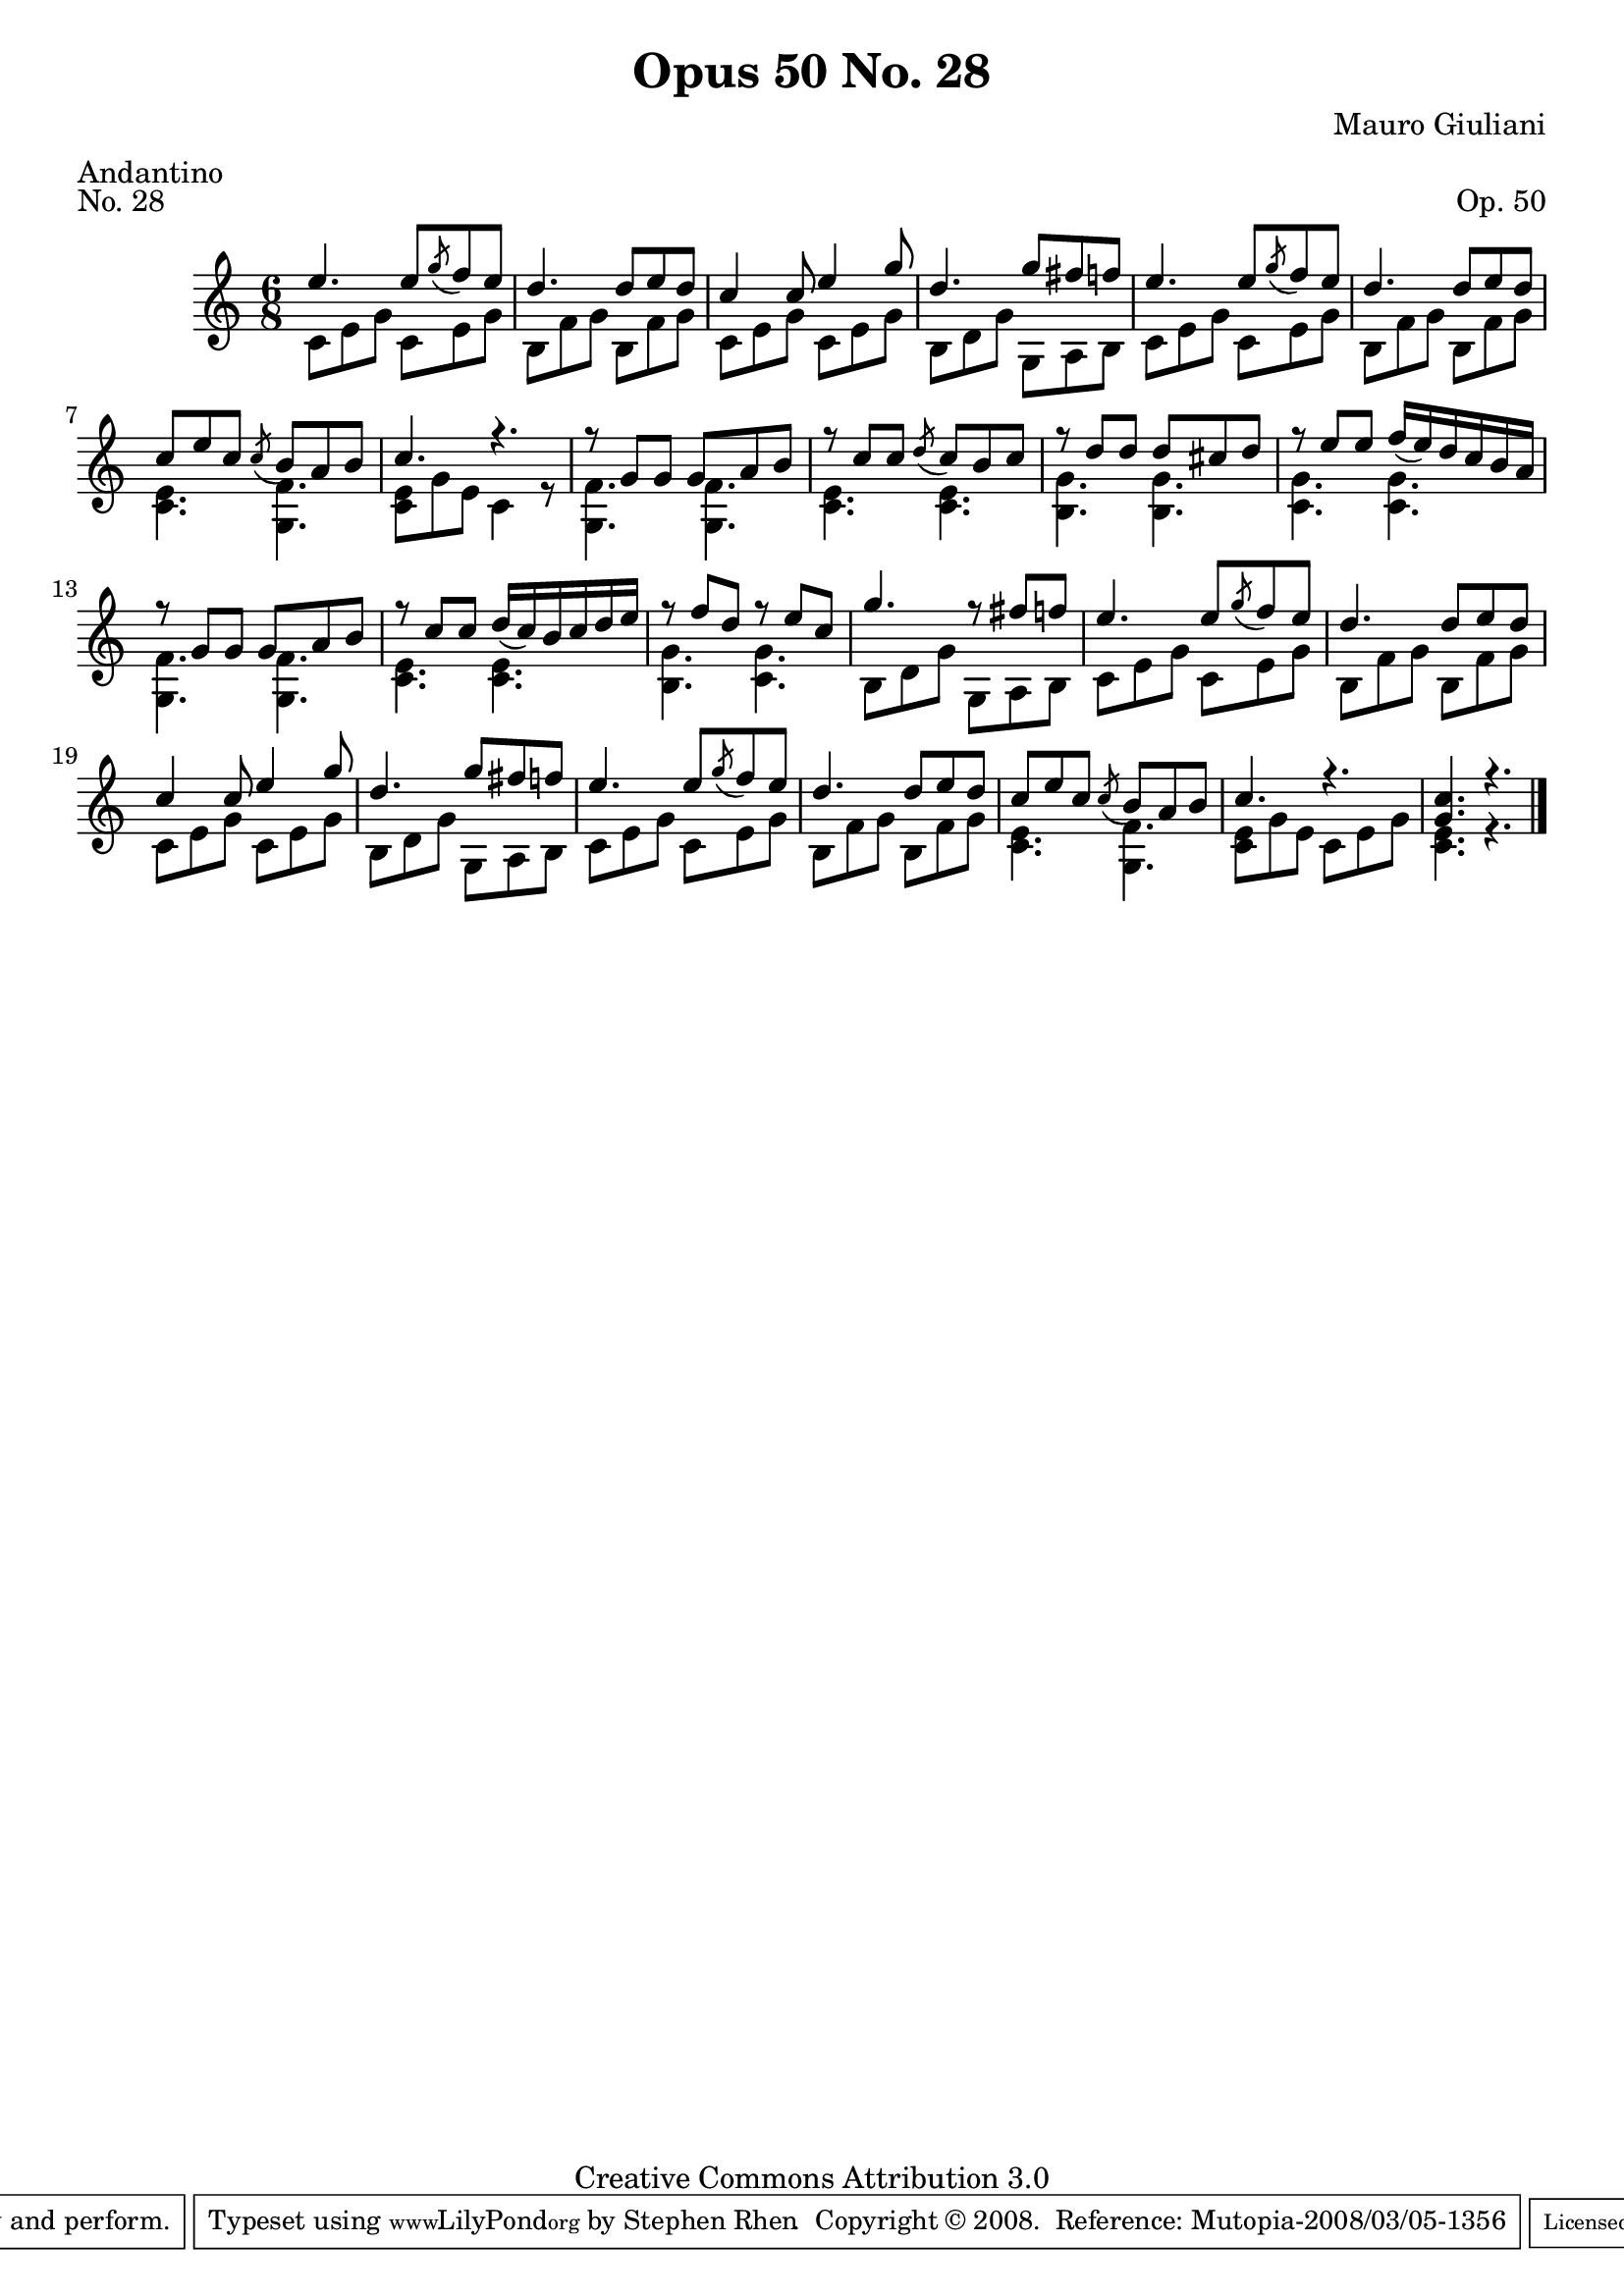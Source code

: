 \version "2.10.33"

\header {
  title             = "Opus 50 No. 28"
  composer          = "Mauro Giuliani"
  meter             = "Andantino"
  opus              = "Op. 50"
  piece             = "No. 28"
  mutopiacomposer   = "GiulianiM"
  mutopiainstrument = "Guitar"
  source            = "Statens musikbibliotek - The Music Library of Sweden"
  style             = "Classical"
  copyright         = "Creative Commons Attribution 3.0"
  maintainer        = "Stephen Rhen"
  maintainerEmail   = "srhen@verizon.net"
 footer = "Mutopia-2008/03/05-1356"
 tagline = \markup { \override #'(box-padding . 1.0) \override #'(baseline-skip . 2.7) \box \center-align { \small \line { Sheet music from \with-url #"http://www.MutopiaProject.org" \line { \teeny www. \hspace #-1.0 MutopiaProject \hspace #-1.0 \teeny .org \hspace #0.5 } • \hspace #0.5 \italic Free to download, with the \italic freedom to distribute, modify and perform. } \line { \small \line { Typeset using \with-url #"http://www.LilyPond.org" \line { \teeny www. \hspace #-1.0 LilyPond \hspace #-1.0 \teeny .org } by \maintainer \hspace #-1.0 . \hspace #0.5 Copyright © 2008. \hspace #0.5 Reference: \footer } } \line { \teeny \line { Licensed under the Creative Commons Attribution 3.0 (Unported) License, for details see: \hspace #-0.5 \with-url #"http://creativecommons.org/licenses/by/3.0" http://creativecommons.org/licenses/by/3.0 } } } }
}

saprano = \relative c'' {
  \stemUp
  \slurDown
  e4. e8  \acciaccatura g f e
  d4. d8 e d
  c4 c8 e4 g8
  d4. g8 fis f
%5
  e4. e8 \acciaccatura g f e
  d4. d8 e d
  c8 e c \acciaccatura c b a b
  c4. r
  r8 g g g a b
%10
  r8 c c \acciaccatura d c b c
  r8 d d d cis d
  r8 e e f16( e) d c b a
  r8 g g g a b
  r8 c c d16( c) b c d e
%15
  r8 f d r e c
  g'4. r8 fis f
  e4. e8 \acciaccatura g f e
  d4. d8 e d
  c4 c8 e4 g8
%20
  d4. g8 fis f
  e4. e8 \acciaccatura g f e
  d4. d8 e d
  c8 e c \acciaccatura c b a b
  c4. r
%25
  <g c>4. r \bar "|."
}

bass = \relative c' {
  \stemDown
  c8 e g c, e g
  b,8 f' g b, f' g
  c,8 e g c, e g
  b,8 d g g, a b
%5
  c8 e g c, e g
  b,8 f' g b, f' g
  <c, e>4. <g f'>
  <c e>8 g' e c4 r8
  <g f'>4. <g f'>
%10
  <c e>4. <c e>
  <b g'>4. <b g'>
  <c g'>4. <c g'>
  <g f'>4. <g f'>
  <c e>4. <c e>
%15
  <b g'>4. <c g'>
  b8 d g g, a b
  c8 e g c, e g
  b,8 f' g b, f' g
  c,8 e g c, e g
%20
  b,8 d g g, a b
  c8 e g c, e g
  b,8 f' g b, f' g
  <c, e>4. <g f'>
  <c e>8 g' e c e g
%25
  <c, e>4. r
}

\score {
  {
    \key c \major
    \time  6/8
    << \saprano \\ \bass >>
  }
  \layout {
    \context {
      \Staff
      midiInstrument = "acoustic guitar (nylon)"
      \override NoteCollision #'merge-differently-headed = ##t
      \override NoteCollision #'merge-differently-dotted = ##t
    }
  }
  \midi {
    \context {
      \Score
      tempoWholesPerMinute = #(ly:make-moment 104 4)
    }
  }
}
